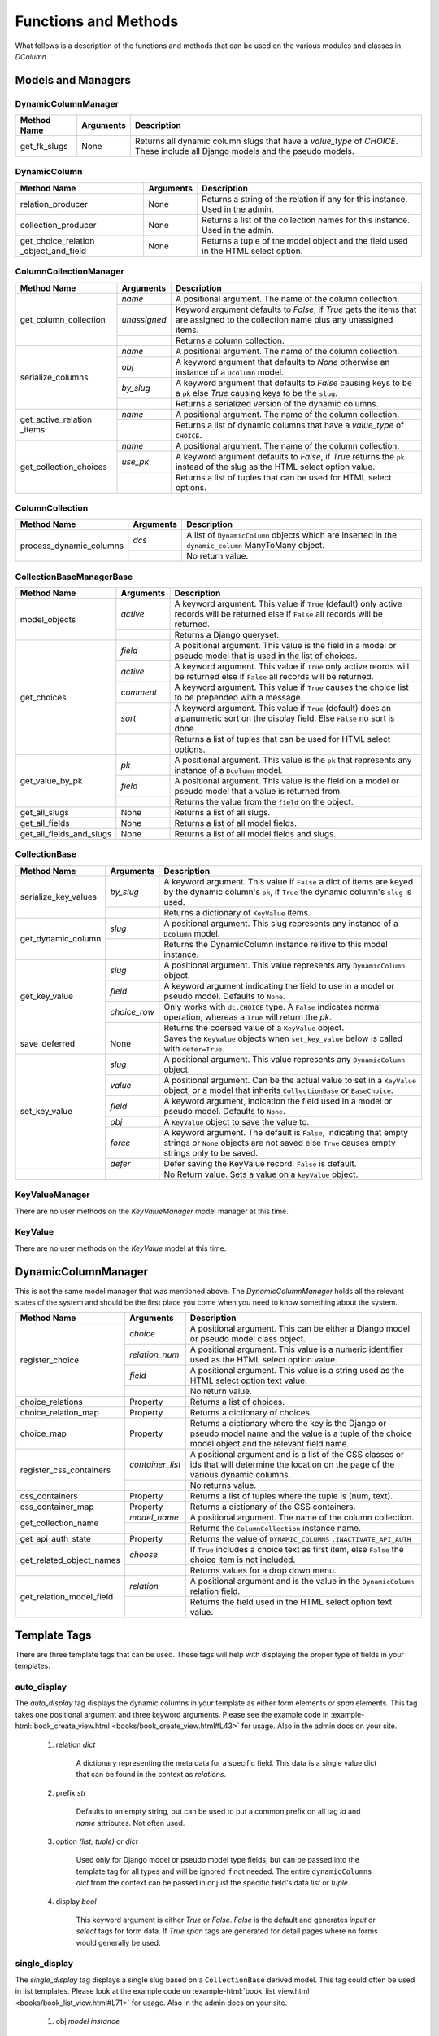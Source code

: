 *********************
Functions and Methods
*********************

What follows is a description of the functions and methods that can be used
on the various modules and classes in *DColumn*.

Models and Managers
===================

DynamicColumnManager
--------------------
+--------------+-----------+--------------------------------------------------+
| Method Name  | Arguments | Description                                      |
+==============+===========+==================================================+
| get_fk_slugs | None      | Returns all dynamic column slugs that have a     |
|              |           | `value_type` of `CHOICE`. These include all      |
|              |           | Django models and the pseudo models.             |
+--------------+-----------+--------------------------------------------------+

DynamicColumn
-------------
+--------------------------+-----------+--------------------------------------+
| Method Name              | Arguments | Description                          |
+==========================+===========+======================================+
| relation_producer        | None      | Returns a string of the relation if  |
|                          |           | any for this instance. Used in the   |
|                          |           | admin.                               |
+--------------------------+-----------+--------------------------------------+
| collection_producer      | None      | Returns a list of the collection     |
|                          |           | names for this instance. Used in the |
|                          |           | admin.                               |
+--------------------------+-----------+--------------------------------------+
| get_choice_relation      | None      | Returns a tuple of the model object  |
| _object_and_field        |           | and the field used in the HTML select|
|                          |           | option.                              |
+--------------------------+-----------+--------------------------------------+

ColumnCollectionManager
-----------------------
+-----------------------+--------------+--------------------------------------+
| Method Name           | Arguments    | Description                          |
+=======================+==============+======================================+
| get_column_collection | `name`       | A positional argument. The name of   |
|                       |              | the column collection.               |
|                       +--------------+--------------------------------------+
|                       | `unassigned` | Keyword argument defaults to         |
|                       |              | `False`, if `True` gets the items    |
|                       |              | that are assigned to the collection  |
|                       |              | name plus any unassigned items.      |
|                       +--------------+--------------------------------------+
|                       |              | Returns a column collection.         |
+-----------------------+--------------+--------------------------------------+
| serialize_columns     | `name`       | A positional argument. The name of   |
|                       |              | the column collection.               |
|                       +--------------+--------------------------------------+
|                       | `obj`        | A keyword argument that defaults to  |
|                       |              | `None` otherwise an instance of a    |
|                       |              | ``Dcolumn`` model.                   |
|                       +--------------+--------------------------------------+
|                       | `by_slug`    | A keyword argument that defaults to  |
|                       |              | `False` causing keys to be a ``pk``  |
|                       |              | else `True` causing keys to be the   |
|                       |              | ``slug``.                            |
|                       +--------------+--------------------------------------+
|                       |              | Returns a serialized version of the  |
|                       |              | dynamic columns.                     |
+-----------------------+--------------+--------------------------------------+
| get_active_relation   | `name`       | A positional argument. The name of   |
| _items                |              | the column collection.               |
|                       +--------------+--------------------------------------+
|                       |              | Returns a list of dynamic columns    |
|                       |              | that have a `value_type` of          |
|                       |              | ``CHOICE``.                          |
+-----------------------+--------------+--------------------------------------+
| get_collection_choices| `name`       | A positional argument. The name of   |
|                       |              | the column collection.               |
|                       +--------------+--------------------------------------+
|                       | `use_pk`     | A keyword argument defaults to       |
|                       |              | `False`, if `True` returns the       |
|                       |              | ``pk`` instead of the slug as the    |
|                       |              | HTML select option value.            |
|                       +--------------+--------------------------------------+
|                       |              | Returns a list of tuples that can be |
|                       |              | used for HTML select options.        |
+-----------------------+--------------+--------------------------------------+

ColumnCollection
----------------
+-----------------------+--------------+--------------------------------------+
| Method Name           | Arguments    | Description                          |
+=======================+==============+======================================+
|process_dynamic_columns| `dcs`        | A list of ``DynamicColumn`` objects  |
|                       |              | which are inserted in the            |
|                       |              | ``dynamic_column`` ManyToMany object.|
|                       +--------------+--------------------------------------+
|                       |              | No return value.                     |
+-----------------------+--------------+--------------------------------------+

CollectionBaseManagerBase
-------------------------
+--------------------------+-----------+--------------------------------------+
| Method Name              | Arguments | Description                          |
+==========================+===========+======================================+
| model_objects            | `active`  | A keyword argument. This value if    |
|                          |           | ``True`` (default) only active       |
|                          |           | records will be returned else if     |
|                          |           | ``False`` all records will be        |
|                          |           | returned.                            |
|                          +-----------+--------------------------------------+
|                          |           | Returns a Django queryset.           |
+--------------------------+-----------+--------------------------------------+
| get_choices              | `field`   | A positional argument. This value    |
|                          |           | is the field in a model or pseudo    |
|                          |           | model that is used in the list of    |
|                          |           | choices.                             |
|                          +-----------+--------------------------------------+
|                          | `active`  | A keyword argument. This value if    |
|                          |           | ``True`` only active reords will be  |
|                          |           | returned else if ``False`` all       |
|                          |           | records will be returned.            |
|                          +-----------+--------------------------------------+
|                          | `comment` | A keyword argument. This value if    |
|                          |           | ``True`` causes the choice list to be|
|                          |           | prepended with a message.            |
|                          +-----------+--------------------------------------+
|                          | `sort`    | A keyword argument. This value if    |
|                          |           | ``True`` (default) does an           |
|                          |           | alpanumeric sort on the display      |
|                          |           | field. Else ``False`` no sort is     |
|                          |           | done.                                |
|                          +-----------+--------------------------------------+
|                          |           | Returns a list of tuples that can be |
|                          |           | used for HTML select options.        |
+--------------------------+-----------+--------------------------------------+
| get_value_by_pk          | `pk`      | A positional argument. This value is |
|                          |           | the ``pk`` that represents any       |
|                          |           | instance of a ``Dcolumn`` model.     |
|                          +-----------+--------------------------------------+
|                          | `field`   | A positional argument. This value is |
|                          |           | the field on a model or pseudo model |
|                          |           | that a value is returned from.       |
|                          +-----------+--------------------------------------+
|                          |           | Returns the value from the ``field`` |
|                          |           | on the object.                       |
+--------------------------+-----------+--------------------------------------+
| get_all_slugs            | None      | Returns a list of all slugs.         |
+--------------------------+-----------+--------------------------------------+
| get_all_fields           | None      | Returns a list of all model fields.  |
+--------------------------+-----------+--------------------------------------+
| get_all_fields_and_slugs | None      | Returns a list of all model fields   |
|                          |           | and slugs.                           |
+--------------------------+-----------+--------------------------------------+

CollectionBase
--------------
+----------------------+--------------+---------------------------------------+
| Method Name          |  Arguments   | Description                           |
+======================+==============+=======================================+
| serialize_key_values | `by_slug`    | A keyword argument. This value if     |
|                      |              | ``False`` a dict of items are keyed   |
|                      |              | by the dynamic column's ``pk``, if    |
|                      |              | ``True`` the dynamic column's         |
|                      |              | ``slug`` is used.                     |
|                      +--------------+---------------------------------------+
|                      |              | Returns a dictionary of ``KeyValue``  |
|                      |              | items.                                |
+----------------------+--------------+---------------------------------------+
| get_dynamic_column   | `slug`       | A positional argument. This slug      |
|                      |              | represents any instance of a          |
|                      |              | ``Dcolumn``  model.                   |
|                      +--------------+---------------------------------------+
|                      |              | Returns the DynamicColumn instance    |
|                      |              | relitive to this model instance.      |
+----------------------+--------------+---------------------------------------+
| get_key_value        | `slug`       | A positional argument. This value     |
|                      |              | represents any ``DynamicColumn``      |
|                      |              | object.                               |
|                      +--------------+---------------------------------------+
|                      | `field`      | A keyword argument indicating the     |
|                      |              | field to use in a model or pseudo     |
|                      |              | model. Defaults to ``None``.          |
|                      +--------------+---------------------------------------+
|                      | `choice_row` | Only works with ``dc.CHOICE`` type.   |
|                      |              | A ``False`` indicates normal          |
|                      |              | operation, whereas a ``True`` will    |
|                      |              | return the `pk`.                      |
|                      +--------------+---------------------------------------+
|                      |              | Returns the coersed value of a        |
|                      |              | ``KeyValue`` object.                  |
+----------------------+--------------+---------------------------------------+
| save_deferred        | None         | Saves the ``KeyValue`` objects when   |
|                      |              | ``set_key_value`` below is called     |
|                      |              | with ``defer=True``.                  |
+----------------------+--------------+---------------------------------------+
| set_key_value        | `slug`       | A positional argument. This value     |
|                      |              | represents any ``DynamicColumn``      |
|                      |              | object.                               |
|                      +--------------+---------------------------------------+
|                      | `value`      | A positional argument. Can be the     |
|                      |              | actual value to set in a ``KeyValue`` |
|                      |              | object, or a model that inherits      |
|                      |              | ``CollectionBase`` or ``BaseChoice``. |
|                      +--------------+---------------------------------------+
|                      | `field`      | A keyword argument, indication the    |
|                      |              | field used in a model or pseudo model.|
|                      |              | Defaults to ``None``.                 |
|                      +--------------+---------------------------------------+
|                      | `obj`        | A ``KeyValue`` object to save the     |
|                      |              | value to.                             |
|                      +--------------+---------------------------------------+
|                      | `force`      | A keyword argument. The default is    |
|                      |              | ``False``, indicating that empty      |
|                      |              | strings or ``None`` objects are not   |
|                      |              | saved else ``True`` causes empty      |
|                      |              | strings only to be saved.             |
|                      +--------------+---------------------------------------+
|                      | `defer`      | Defer saving the KeyValue record.     |
|                      |              | ``False`` is default.                 |
+----------------------+--------------+---------------------------------------+
|                      |              | No Return value. Sets a value on a    |
|                      |              | ``keyValue`` object.                  |
+----------------------+--------------+---------------------------------------+

KeyValueManager
---------------
There are no user methods on the `KeyValueManager` model manager at this time.

KeyValue
--------
There are no user methods on the `KeyValue` model at this time.

DynamicColumnManager
====================
This is not the same model manager that was mentioned above. The
`DynamicColumnManager` holds all the relevant states of the system and
should be the first place you come when you need to know something about
the system.

+--------------------------+------------------+-------------------------------+
| Method Name              | Arguments        | Description                   |
+==========================+==================+===============================+
| register_choice          | `choice`         | A positional argument. This   |
|                          |                  | can be either a Django model  |
|                          |                  | or pseudo model class object. |
|                          +------------------+-------------------------------+
|                          | `relation_num`   | A positional argument. This   |
|                          |                  | value is a numeric identifier |
|                          |                  | used as the HTML select option|
|                          |                  | value.                        |
|                          +------------------+-------------------------------+
|                          | `field`          | A positional argument. This   |
|                          |                  | value is a string used as the |
|                          |                  | HTML select option text value.|
|                          +------------------+-------------------------------+
|                          |                  | No return value.              |
+--------------------------+------------------+-------------------------------+
| choice_relations         | Property         | Returns a list of choices.    |
+--------------------------+------------------+-------------------------------+
| choice_relation_map      | Property         | Returns a dictionary of       |
|                          |                  | choices.                      |
+--------------------------+------------------+-------------------------------+
| choice_map               | Property         | Returns a dictionary where the|
|                          |                  | key is the Django or pseudo   |
|                          |                  | model name and the value is a |
|                          |                  | tuple of the choice model     |
|                          |                  | object and the relevant field |
|                          |                  | name.                         |
+--------------------------+------------------+-------------------------------+
| register_css_containers  | `container_list` | A positional argument and is a|
|                          |                  | list of the CSS classes or ids|
|                          |                  | that will determine the       |
|                          |                  | location on the page of the   |
|                          |                  | various dynamic columns.      |
|                          +------------------+-------------------------------+
|                          |                  | No returns value.             |
+--------------------------+------------------+-------------------------------+
| css_containers           | Property         | Returns a list of tuples where|
|                          |                  | the tuple is (num, text).     |
+--------------------------+------------------+-------------------------------+
| css_container_map        | Property         | Returns a dictionary of the   |
|                          |                  | CSS containers.               |
+--------------------------+------------------+-------------------------------+
| get_collection_name      | `model_name`     | A positional argument. The    |
|                          |                  | name of the column collection.|
|                          +------------------+-------------------------------+
|                          |                  | Returns the                   |
|                          |                  | ``ColumnCollection`` instance |
|                          |                  | name.                         |
+--------------------------+------------------+-------------------------------+
| get_api_auth_state       | Property         | Returns the value of          |
|                          |                  | ``DYNAMIC_COLUMNS``           |
|                          |                  | ``.INACTIVATE_API_AUTH``      |
+--------------------------+------------------+-------------------------------+
| get_related_object_names | `choose`         | If ``True`` includes a choice |
|                          |                  | text as first item, else      |
|                          |                  | ``False`` the choice item is  |
|                          |                  | not included.                 |
|                          +------------------+-------------------------------+
|                          |                  | Returns values for a drop down|
|                          |                  | menu.                         |
+--------------------------+------------------+-------------------------------+
| get_relation_model_field | `relation`       | A positional argument and is  |
|                          |                  | the value in the              |
|                          |                  | ``DynamicColumn`` relation    |
|                          |                  | field.                        |
|                          +------------------+-------------------------------+
|                          |                  | Returns the field used in the |
|                          |                  | HTML select option text value.|
+--------------------------+------------------+-------------------------------+

Template Tags
=============
There are three template tags that can be used. These tags will help with
displaying the proper type of fields in your templates.

auto_display
------------
The `auto_display` tag displays the dynamic columns in your template as
either form elements or `span` elements. This tag takes one positional
argument and three keyword arguments. Please see the example code in
:example-html:`book_create_view.html <books/book_create_view.html#L43>` for
usage. Also in the admin docs on your site.

 1. relation `dict`

     A dictionary representing the meta data for a specific field. This
     data is a single value dict that can be found in the context as
     `relations`.

 2. prefix `str`

     Defaults to an empty string, but can be used to put a common prefix
     on all tag `id` and `name` attributes. Not often used.

 3. option `(list, tuple)` or `dict`

     Used only for Django model or pseudo model type fields, but can be
     passed into the template tag for all types and will be ignored if not
     needed. The entire ``dynamicColumns`` `dict` from the context can be
     passed in or just the specific field's data `list` or `tuple`.

 4. display `bool`

     This keyword argument is either `True` or `False`. `False` is the
     default and generates `input` or `select` tags for form data. If
     `True`  `span` tags are generated for detail pages where no forms
     would generally be used.

single_display
--------------
The `single_display` tag displays a single slug based on a
``CollectionBase`` derived model. This tag could often be used in list
templates. Please look at the example code on
:example-html:`book_list_view.html <books/book_list_view.html#L71>` for
usage. Also in the admin docs on your site.

 1. obj `model instance`

     A model instance that is derived from ``CollectionBase``.

 2. slug `str`

     The `slug` from a DynamicColumn record.

 3. as `str`

     A manditory delimiter keyword used to define the next argument.

 4. name `str`

     The variable name created in the context that will hold the value of
     the slug. ex. If the slug is ``first-name`` the context variable
     could be ``first_name``. This difference is irrelevant now as all
     slugs should not have hyphens (-) in them.

combine_contexts
----------------
The `combine_contexts` tag combines two context variables. This would
often be used to get the template error from a form for a specific slug.
ex. The combination of `form.error` and `relation.slug` would give you the
error for a form `input` element. Please see the example code on
:example-html:`book_create_view.html <books/book_create_view.html#L44>`
for usage.

 1. obj `instance object`

     Any instance object that has member objects.

 2. variable `member object`

     Reference to any member object on the `obj`.
